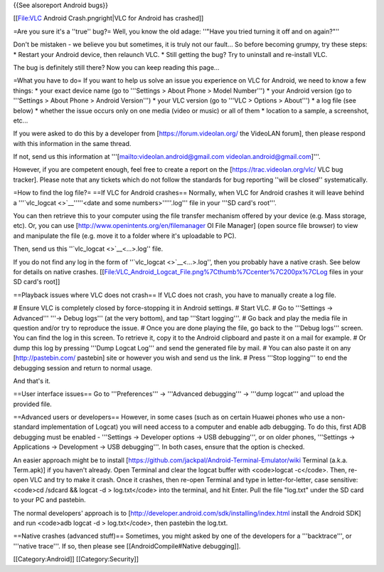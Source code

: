 {{See alsoreport Android bugs}}

[[File:VLC Android Crash.pngright|VLC for Android has crashed]]

=Are you sure it's a ''true'' bug?= Well, you know the old adage:
''"Have you tried turning it off and on again?"''

Don't be mistaken - we believe you but sometimes, it is truly not our
fault... So before becoming grumpy, try these steps: \* Restart your
Android device, then relaunch VLC. \* Still getting the bug? Try to
uninstall and re-install VLC.

The bug is definitely still there? Now you can keep reading this page...

=What you have to do= If you want to help us solve an issue you
experience on VLC for Android, we need to know a few things: \* your
exact device name (go to '''Settings > About Phone > Model Number''') \*
your Android version (go to '''Settings > About Phone > Android
Version''') \* your VLC version (go to '''VLC > Options > About''') \* a
log file (see below) \* whether the issue occurs only on one media
(video or music) or all of them \* location to a sample, a screenshot,
etc...

If you were asked to do this by a developer from
[https://forum.videolan.org/ the VideoLAN forum], then please respond
with this information in the same thread.

If not, send us this information at
'''[`mailto:videolan.android@gmail.com <mailto:videolan.android@gmail.com>`__
videolan.android@gmail.com]'''.

However, if you are competent enough, feel free to create a report on
the [https://trac.videolan.org/vlc/ VLC bug tracker]. Please note that
any tickets which do not follow the standards for bug reporting ''will
be closed'' systematically.

=How to find the log file?= ==If VLC for Android crashes== Normally,
when VLC for Android crashes it will leave behind a
'''`vlc_logcat <>`__'''''<date and some numbers>'''''.log''' file in
your '''SD card's root'''.

You can then retrieve this to your computer using the file transfer
mechanism offered by your device (e.g. Mass storage, etc). Or, you can
use [http://www.openintents.org/en/filemanager OI File Manager] (open
source file browser) to view and manipulate the file (e.g. move it to a
folder where it's uploadable to PC).

Then, send us this ''`vlc_logcat <>`__\ <...>.log'' file.

If you do not find any log in the form of
''`vlc_logcat <>`__\ <...>.log'', then you probably have a native crash.
See below for details on native crashes.
[[File:VLC_Android_Logcat_File.png%7Cthumb%7Ccenter%7C200px%7CLog files
in your SD card's root]]

==Playback issues where VLC does not crash== If VLC does not crash, you
have to manually create a log file.

# Ensure VLC is completely closed by force-stopping it in Android
settings. # Start VLC. # Go to '''Settings → Advanced''' '''→ Debug
logs''' (at the very bottom), and tap '''Start logging'''. # Go back and
play the media file in question and/or try to reproduce the issue. #
Once you are done playing the file, go back to the '''Debug logs'''
screen. You can find the log in this screen. To retrieve it, copy it to
the Android clipboard and paste it on a mail for example. # Or dump this
log by pressing '''Dump Logcat Log''' and send the generated file by
mail. # You can also paste it on any [http://pastebin.com/ pastebin]
site or however you wish and send us the link. # Press '''Stop
logging''' to end the debugging session and return to normal usage.

And that's it.

==User interface issues== Go to '''Preferences''' → '''Advanced
debugging''' → '''dump logcat''' and upload the provided file.

==Advanced users or developers== However, in some cases (such as on
certain Huawei phones who use a non-standard implementation of Logcat)
you will need access to a computer and enable adb debugging. To do this,
first ADB debugging must be enabled - '''Settings → Developer options →
USB debugging''', or on older phones, '''Settings → Applications →
Development → USB debugging'''. In both cases, ensure that the option is
checked.

An easier approach might be to install
[https://github.com/jackpal/Android-Terminal-Emulator/wiki Terminal
(a.k.a. Term.apk)] if you haven't already. Open Terminal and clear the
logcat buffer with <code>logcat -c</code>. Then, re-open VLC and try to
make it crash. Once it crashes, then re-open Terminal and type in
letter-for-letter, case sensitive: <code>cd /sdcard && logcat -d >
log.txt</code> into the terminal, and hit Enter. Pull the file "log.txt"
under the SD card to your PC and pastebin.

The normal developers' approach is to
[http://developer.android.com/sdk/installing/index.html install the
Android SDK] and run <code>adb logcat -d > log.txt</code>, then pastebin
the log.txt.

==Native crashes (advanced stuff)== Sometimes, you might asked by one of
the developers for a '''backtrace''', or '''native trace'''. If so, then
please see [[AndroidCompile#Native debugging]].

[[Category:Android]] [[Category:Security]]

